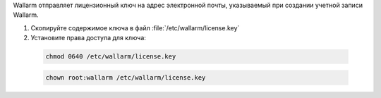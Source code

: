 .. _install-license-ru:

Wallarm отправляет лицензионный ключ на адрес электронной почты, указываемый
при создании учетной записи Wallarm.

#. Скопируйте содержимое ключа в файл :file:`/etc/wallarm/license.key`
#. Установите права доступа для ключа:

  .. code-block:: command

     chmod 0640 /etc/wallarm/license.key

  .. code-block:: command

     chown root:wallarm /etc/wallarm/license.key